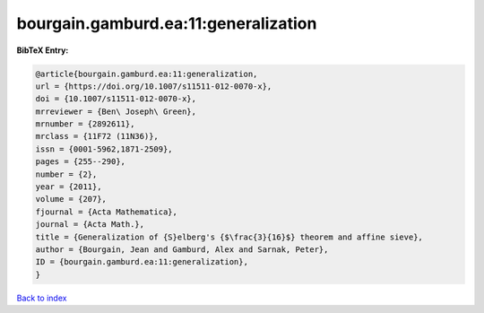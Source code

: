 bourgain.gamburd.ea:11:generalization
=====================================

.. :cite:t:`bourgain.gamburd.ea:11:generalization`

.. bibliography:: ../../All.bib

**BibTeX Entry:**

.. code-block:: bibtex

   @article{bourgain.gamburd.ea:11:generalization,
   url = {https://doi.org/10.1007/s11511-012-0070-x},
   doi = {10.1007/s11511-012-0070-x},
   mrreviewer = {Ben\ Joseph\ Green},
   mrnumber = {2892611},
   mrclass = {11F72 (11N36)},
   issn = {0001-5962,1871-2509},
   pages = {255--290},
   number = {2},
   year = {2011},
   volume = {207},
   fjournal = {Acta Mathematica},
   journal = {Acta Math.},
   title = {Generalization of {S}elberg's {$\frac{3}{16}$} theorem and affine sieve},
   author = {Bourgain, Jean and Gamburd, Alex and Sarnak, Peter},
   ID = {bourgain.gamburd.ea:11:generalization},
   }

`Back to index <../index>`_
